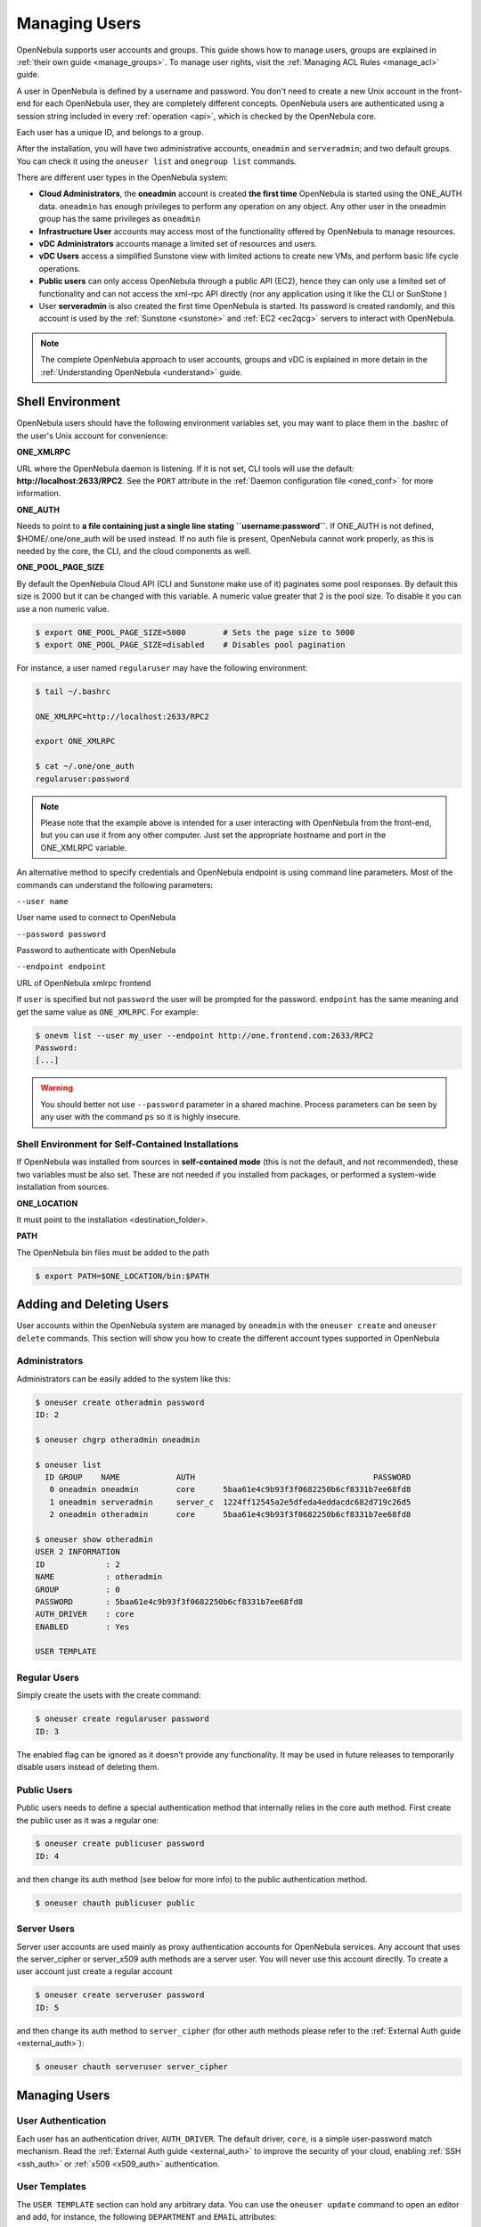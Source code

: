 .. _manage_users:
.. _manage_users_users:

==========================
Managing Users
==========================

OpenNebula supports user accounts and groups. This guide shows how to manage users, groups are explained in :ref:`their own guide <manage_groups>`. To manage user rights, visit the :ref:`Managing ACL Rules <manage_acl>` guide.

A user in OpenNebula is defined by a username and password. You don't need to create a new Unix account in the front-end for each OpenNebula user, they are completely different concepts. OpenNebula users are authenticated using a session string included in every :ref:`operation <api>`, which is checked by the OpenNebula core.

Each user has a unique ID, and belongs to a group.

After the installation, you will have two administrative accounts, ``oneadmin`` and ``serveradmin``; and two default groups. You can check it using the ``oneuser list`` and ``onegroup list`` commands.

There are different user types in the OpenNebula system:

-  **Cloud Administrators**, the **oneadmin** account is created **the first time** OpenNebula is started using the ONE\_AUTH data. ``oneadmin`` has enough privileges to perform any operation on any object. Any other user in the oneadmin group has the same privileges as ``oneadmin``
-  **Infrastructure User** accounts may access most of the functionality offered by OpenNebula to manage resources.
- **vDC Administrators** accounts manage a limited set of resources and users.
- **vDC Users** access a simplified Sunstone view with limited actions to create new VMs, and perform basic life cycle operations.
-  **Public users** can only access OpenNebula through a public API (EC2), hence they can only use a limited set of functionality and can not access the xml-rpc API directly (nor any application using it like the CLI or SunStone )
-  User **serveradmin** is also created the first time OpenNebula is started. Its password is created randomly, and this account is used by the :ref:`Sunstone <sunstone>` and :ref:`EC2 <ec2qcg>` servers to interact with OpenNebula.

.. note:: The complete OpenNebula approach to user accounts, groups and vDC is explained in more detain in the :ref:`Understanding OpenNebula <understand>` guide.

Shell Environment
================================================================================

OpenNebula users should have the following environment variables set, you may want to place them in the .bashrc of the user's Unix account for convenience:

**ONE\_XMLRPC**

URL where the OpenNebula daemon is listening. If it is not set, CLI tools will use the default: **http://localhost:2633/RPC2**. See the ``PORT`` attribute in the :ref:`Daemon configuration file <oned_conf>` for more information.

**ONE\_AUTH**

Needs to point to **a file containing just a single line stating ``username:password``**. If ONE\_AUTH is not defined, $HOME/.one/one\_auth will be used instead. If no auth file is present, OpenNebula cannot work properly, as this is needed by the core, the CLI, and the cloud components as well.

**ONE\_POOL\_PAGE\_SIZE**

By default the OpenNebula Cloud API (CLI and Sunstone make use of it) paginates some pool responses. By default this size is 2000 but it can be changed with this variable. A numeric value greater that 2 is the pool size. To disable it you can use a non numeric value.

.. code-block:: bash

    $ export ONE_POOL_PAGE_SIZE=5000        # Sets the page size to 5000
    $ export ONE_POOL_PAGE_SIZE=disabled    # Disables pool pagination

For instance, a user named ``regularuser`` may have the following environment:

.. code::

    $ tail ~/.bashrc

    ONE_XMLRPC=http://localhost:2633/RPC2

    export ONE_XMLRPC

    $ cat ~/.one/one_auth
    regularuser:password

.. note:: Please note that the example above is intended for a user interacting with OpenNebula from the front-end, but you can use it from any other computer. Just set the appropriate hostname and port in the ONE\_XMLRPC variable.

An alternative method to specify credentials and OpenNebula endpoint is using command line parameters. Most of the commands can understand the following parameters:

``--user name``

User name used to connect to OpenNebula

``--password password``

Password to authenticate with OpenNebula

``--endpoint endpoint``

URL of OpenNebula xmlrpc frontend

If ``user`` is specified but not ``password`` the user will be prompted for the password. ``endpoint`` has the same meaning and get the same value as ``ONE_XMLRPC``. For example:

.. code::

    $ onevm list --user my_user --endpoint http://one.frontend.com:2633/RPC2
    Password:
    [...]

.. warning:: You should better not use ``--password`` parameter in a shared machine. Process parameters can be seen by any user with the command ``ps`` so it is highly insecure.

Shell Environment for Self-Contained Installations
--------------------------------------------------------------------------------

If OpenNebula was installed from sources in **self-contained mode** (this is not the default, and not recommended), these two variables must be also set. These are not needed if you installed from packages, or performed a system-wide installation from sources.

**ONE\_LOCATION**

It must point to the installation <destination\_folder>.

**PATH**

The OpenNebula bin files must be added to the path

.. code-block:: bash

    $ export PATH=$ONE_LOCATION/bin:$PATH

.. _manage_users_adding_and_deleting_users:

Adding and Deleting Users
================================================================================

User accounts within the OpenNebula system are managed by ``oneadmin`` with the ``oneuser create`` and ``oneuser delete`` commands. This section will show you how to create the different account types supported in OpenNebula

Administrators
--------------------------------------------------------------------------------

Administrators can be easily added to the system like this:

.. code::

    $ oneuser create otheradmin password
    ID: 2

    $ oneuser chgrp otheradmin oneadmin

    $ oneuser list
      ID GROUP    NAME            AUTH                                      PASSWORD
       0 oneadmin oneadmin        core      5baa61e4c9b93f3f0682250b6cf8331b7ee68fd8
       1 oneadmin serveradmin     server_c  1224ff12545a2e5dfeda4eddacdc682d719c26d5
       2 oneadmin otheradmin      core      5baa61e4c9b93f3f0682250b6cf8331b7ee68fd8

    $ oneuser show otheradmin
    USER 2 INFORMATION
    ID             : 2
    NAME           : otheradmin
    GROUP          : 0
    PASSWORD       : 5baa61e4c9b93f3f0682250b6cf8331b7ee68fd8
    AUTH_DRIVER    : core
    ENABLED        : Yes

    USER TEMPLATE

Regular Users
--------------------------------------------------------------------------------

Simply create the usets with the create command:

.. code::

    $ oneuser create regularuser password
    ID: 3

The enabled flag can be ignored as it doesn't provide any functionality. It may be used in future releases to temporarily disable users instead of deleting them.

Public Users
--------------------------------------------------------------------------------

Public users needs to define a special authentication method that internally relies in the core auth method. First create the public user as it was a regular one:

.. code::

    $ oneuser create publicuser password
    ID: 4

and then change its auth method (see below for more info) to the public authentication method.

.. code::

    $ oneuser chauth publicuser public

Server Users
--------------------------------------------------------------------------------

Server user accounts are used mainly as proxy authentication accounts for OpenNebula services. Any account that uses the server\_cipher or server\_x509 auth methods are a server user. You will never use this account directly. To create a user account just create a regular account

.. code::

    $ oneuser create serveruser password
    ID: 5

and then change its auth method to ``server_cipher`` (for other auth methods please refer to the :ref:`External Auth guide <external_auth>`):

.. code::

    $ oneuser chauth serveruser server_cipher

Managing Users
================================================================================

User Authentication
--------------------------------------------------------------------------------

Each user has an authentication driver, ``AUTH_DRIVER``. The default driver, ``core``, is a simple user-password match mechanism. Read the :ref:`External Auth guide <external_auth>` to improve the security of your cloud, enabling :ref:`SSH <ssh_auth>` or :ref:`x509 <x509_auth>` authentication.

User Templates
--------------------------------------------------------------------------------

The ``USER TEMPLATE`` section can hold any arbitrary data. You can use the ``oneuser update`` command to open an editor and add, for instance, the following ``DEPARTMENT`` and ``EMAIL`` attributes:

.. code::

    $ oneuser show 2
    USER 2 INFORMATION
    ID             : 2
    NAME           : regularuser
    GROUP          : 1
    PASSWORD       : 5baa61e4c9b93f3f0682250b6cf8331b7ee68fd8
    AUTH_DRIVER    : core
    ENABLED        : Yes

    USER TEMPLATE
    DEPARTMENT=IT
    EMAIL=user@company.com

These attributes can be later used in the :ref:`Virtual Machine Contextualization <template_context>`. For example, using contextualization the user's public ssh key can be automatically installed in the VM:

.. code::

    ssh_key = "$USER[SSH_KEY]"

Manage your Own User
================================================================================

Regular users can see their account information, and change their password.

For instance, as ``regularuser`` you could do the following:

.. code::

    $ oneuser list
    [UserPoolInfo] User [2] not authorized to perform action on user.

    $ oneuser show
    USER 2 INFORMATION
    ID             : 2
    NAME           : regularuser
    GROUP          : 1
    PASSWORD       : 5baa61e4c9b93f3f0682250b6cf8331b7ee68fd8
    AUTH_DRIVER    : core
    ENABLED        : Yes

    USER TEMPLATE
    DEPARTMENT=IT
    EMAIL=user@company.com

    $ oneuser passwd 1 abcdpass

As you can see, any user can find out his ID using the ``oneuser show`` command without any arguments.

Regular users can retrieve their quota and user information in the settings section in the top right corner of the main screen: |image1|

Managing Users in Sunstone
================================================================================

All the described functionality is available graphically using :ref:`Sunstone <sunstone>`:

|image2|


.. |image1| image:: /images/sunstone_user_settings.png
.. |image2| image:: /images/sunstone_user_list.png
